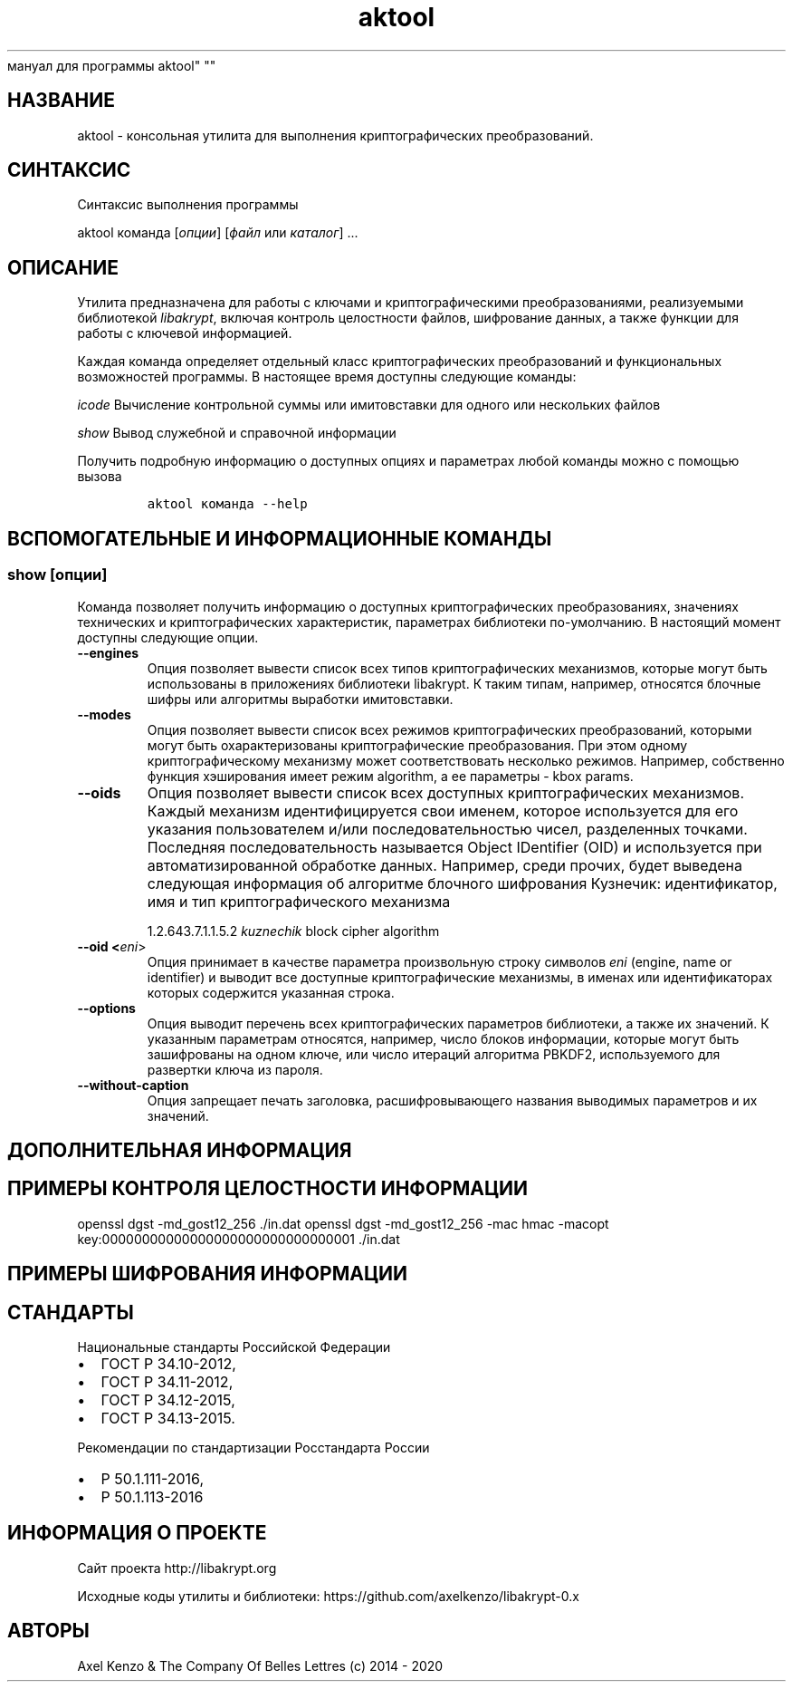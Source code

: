 .\" Automatically generated by Pandoc 2.5
.\"
.TH "aktool" "1" "1 \[u044F]\[u043D]\[u0432]\[u0430]\[u0440]\[u044F] 2020 \[u0433]." "\[u0420]\[u0443]\[u0441]\[u0441]\[u043A]\[u0438]\[u0439]
\[u043C]\[u0430]\[u043D]\[u0443]\[u0430]\[u043B]
\[u0434]\[u043B]\[u044F]
\[u043F]\[u0440]\[u043E]\[u0433]\[u0440]\[u0430]\[u043C]\[u043C]\[u044B]
aktool" ""
.hy
.SH \[u041D]\[u0410]\[u0417]\[u0412]\[u0410]\[u041D]\[u0418]\[u0415]
.PP
aktool \-
\[u043A]\[u043E]\[u043D]\[u0441]\[u043E]\[u043B]\[u044C]\[u043D]\[u0430]\[u044F]
\[u0443]\[u0442]\[u0438]\[u043B]\[u0438]\[u0442]\[u0430]
\[u0434]\[u043B]\[u044F]
\[u0432]\[u044B]\[u043F]\[u043E]\[u043B]\[u043D]\[u0435]\[u043D]\[u0438]\[u044F]
\[u043A]\[u0440]\[u0438]\[u043F]\[u0442]\[u043E]\[u0433]\[u0440]\[u0430]\[u0444]\[u0438]\[u0447]\[u0435]\[u0441]\[u043A]\[u0438]\[u0445]
\[u043F]\[u0440]\[u0435]\[u043E]\[u0431]\[u0440]\[u0430]\[u0437]\[u043E]\[u0432]\[u0430]\[u043D]\[u0438]\[u0439].
.SH \[u0421]\[u0418]\[u041D]\[u0422]\[u0410]\[u041A]\[u0421]\[u0418]\[u0421]
.PP
\[u0421]\[u0438]\[u043D]\[u0442]\[u0430]\[u043A]\[u0441]\[u0438]\[u0441]
\[u0432]\[u044B]\[u043F]\[u043E]\[u043B]\[u043D]\[u0435]\[u043D]\[u0438]\[u044F]
\[u043F]\[u0440]\[u043E]\[u0433]\[u0440]\[u0430]\[u043C]\[u043C]\[u044B]
.PP
aktool \[u043A]\[u043E]\[u043C]\[u0430]\[u043D]\[u0434]\[u0430]
[\f[I]\[u043E]\[u043F]\[u0446]\[u0438]\[u0438]\f[R]]
[\f[I]\[u0444]\[u0430]\[u0439]\[u043B]\f[R] \[u0438]\[u043B]\[u0438]
\f[I]\[u043A]\[u0430]\[u0442]\[u0430]\[u043B]\[u043E]\[u0433]\f[R]]
\&...
.SH \[u041E]\[u041F]\[u0418]\[u0421]\[u0410]\[u041D]\[u0418]\[u0415]
.PP
\[u0423]\[u0442]\[u0438]\[u043B]\[u0438]\[u0442]\[u0430]
\[u043F]\[u0440]\[u0435]\[u0434]\[u043D]\[u0430]\[u0437]\[u043D]\[u0430]\[u0447]\[u0435]\[u043D]\[u0430]
\[u0434]\[u043B]\[u044F]
\[u0440]\[u0430]\[u0431]\[u043E]\[u0442]\[u044B] \[u0441]
\[u043A]\[u043B]\[u044E]\[u0447]\[u0430]\[u043C]\[u0438] \[u0438]
\[u043A]\[u0440]\[u0438]\[u043F]\[u0442]\[u043E]\[u0433]\[u0440]\[u0430]\[u0444]\[u0438]\[u0447]\[u0435]\[u0441]\[u043A]\[u0438]\[u043C]\[u0438]
\[u043F]\[u0440]\[u0435]\[u043E]\[u0431]\[u0440]\[u0430]\[u0437]\[u043E]\[u0432]\[u0430]\[u043D]\[u0438]\[u044F]\[u043C]\[u0438],
\[u0440]\[u0435]\[u0430]\[u043B]\[u0438]\[u0437]\[u0443]\[u0435]\[u043C]\[u044B]\[u043C]\[u0438]
\[u0431]\[u0438]\[u0431]\[u043B]\[u0438]\[u043E]\[u0442]\[u0435]\[u043A]\[u043E]\[u0439]
\f[I]libakrypt\f[R],
\[u0432]\[u043A]\[u043B]\[u044E]\[u0447]\[u0430]\[u044F]
\[u043A]\[u043E]\[u043D]\[u0442]\[u0440]\[u043E]\[u043B]\[u044C]
\[u0446]\[u0435]\[u043B]\[u043E]\[u0441]\[u0442]\[u043D]\[u043E]\[u0441]\[u0442]\[u0438]
\[u0444]\[u0430]\[u0439]\[u043B]\[u043E]\[u0432],
\[u0448]\[u0438]\[u0444]\[u0440]\[u043E]\[u0432]\[u0430]\[u043D]\[u0438]\[u0435]
\[u0434]\[u0430]\[u043D]\[u043D]\[u044B]\[u0445], \[u0430]
\[u0442]\[u0430]\[u043A]\[u0436]\[u0435]
\[u0444]\[u0443]\[u043D]\[u043A]\[u0446]\[u0438]\[u0438]
\[u0434]\[u043B]\[u044F]
\[u0440]\[u0430]\[u0431]\[u043E]\[u0442]\[u044B] \[u0441]
\[u043A]\[u043B]\[u044E]\[u0447]\[u0435]\[u0432]\[u043E]\[u0439]
\[u0438]\[u043D]\[u0444]\[u043E]\[u0440]\[u043C]\[u0430]\[u0446]\[u0438]\[u0435]\[u0439].
.PP
\[u041A]\[u0430]\[u0436]\[u0434]\[u0430]\[u044F]
\[u043A]\[u043E]\[u043C]\[u0430]\[u043D]\[u0434]\[u0430]
\[u043E]\[u043F]\[u0440]\[u0435]\[u0434]\[u0435]\[u043B]\[u044F]\[u0435]\[u0442]
\[u043E]\[u0442]\[u0434]\[u0435]\[u043B]\[u044C]\[u043D]\[u044B]\[u0439]
\[u043A]\[u043B]\[u0430]\[u0441]\[u0441]
\[u043A]\[u0440]\[u0438]\[u043F]\[u0442]\[u043E]\[u0433]\[u0440]\[u0430]\[u0444]\[u0438]\[u0447]\[u0435]\[u0441]\[u043A]\[u0438]\[u0445]
\[u043F]\[u0440]\[u0435]\[u043E]\[u0431]\[u0440]\[u0430]\[u0437]\[u043E]\[u0432]\[u0430]\[u043D]\[u0438]\[u0439]
\[u0438]
\[u0444]\[u0443]\[u043D]\[u043A]\[u0446]\[u0438]\[u043E]\[u043D]\[u0430]\[u043B]\[u044C]\[u043D]\[u044B]\[u0445]
\[u0432]\[u043E]\[u0437]\[u043C]\[u043E]\[u0436]\[u043D]\[u043E]\[u0441]\[u0442]\[u0435]\[u0439]
\[u043F]\[u0440]\[u043E]\[u0433]\[u0440]\[u0430]\[u043C]\[u043C]\[u044B].
\[u0412]
\[u043D]\[u0430]\[u0441]\[u0442]\[u043E]\[u044F]\[u0449]\[u0435]\[u0435]
\[u0432]\[u0440]\[u0435]\[u043C]\[u044F]
\[u0434]\[u043E]\[u0441]\[u0442]\[u0443]\[u043F]\[u043D]\[u044B]
\[u0441]\[u043B]\[u0435]\[u0434]\[u0443]\[u044E]\[u0449]\[u0438]\[u0435]
\[u043A]\[u043E]\[u043C]\[u0430]\[u043D]\[u0434]\[u044B]:
.PP
\f[I]icode\f[R]
\[u0412]\[u044B]\[u0447]\[u0438]\[u0441]\[u043B]\[u0435]\[u043D]\[u0438]\[u0435]
\[u043A]\[u043E]\[u043D]\[u0442]\[u0440]\[u043E]\[u043B]\[u044C]\[u043D]\[u043E]\[u0439]
\[u0441]\[u0443]\[u043C]\[u043C]\[u044B] \[u0438]\[u043B]\[u0438]
\[u0438]\[u043C]\[u0438]\[u0442]\[u043E]\[u0432]\[u0441]\[u0442]\[u0430]\[u0432]\[u043A]\[u0438]
\[u0434]\[u043B]\[u044F]
\[u043E]\[u0434]\[u043D]\[u043E]\[u0433]\[u043E]
\[u0438]\[u043B]\[u0438]
\[u043D]\[u0435]\[u0441]\[u043A]\[u043E]\[u043B]\[u044C]\[u043A]\[u0438]\[u0445]
\[u0444]\[u0430]\[u0439]\[u043B]\[u043E]\[u0432]
.PP
\f[I]show\f[R] \[u0412]\[u044B]\[u0432]\[u043E]\[u0434]
\[u0441]\[u043B]\[u0443]\[u0436]\[u0435]\[u0431]\[u043D]\[u043E]\[u0439]
\[u0438]
\[u0441]\[u043F]\[u0440]\[u0430]\[u0432]\[u043E]\[u0447]\[u043D]\[u043E]\[u0439]
\[u0438]\[u043D]\[u0444]\[u043E]\[u0440]\[u043C]\[u0430]\[u0446]\[u0438]\[u0438]
.PP
\[u041F]\[u043E]\[u043B]\[u0443]\[u0447]\[u0438]\[u0442]\[u044C]
\[u043F]\[u043E]\[u0434]\[u0440]\[u043E]\[u0431]\[u043D]\[u0443]\[u044E]
\[u0438]\[u043D]\[u0444]\[u043E]\[u0440]\[u043C]\[u0430]\[u0446]\[u0438]\[u044E]
\[u043E]
\[u0434]\[u043E]\[u0441]\[u0442]\[u0443]\[u043F]\[u043D]\[u044B]\[u0445]
\[u043E]\[u043F]\[u0446]\[u0438]\[u044F]\[u0445] \[u0438]
\[u043F]\[u0430]\[u0440]\[u0430]\[u043C]\[u0435]\[u0442]\[u0440]\[u0430]\[u0445]
\[u043B]\[u044E]\[u0431]\[u043E]\[u0439]
\[u043A]\[u043E]\[u043C]\[u0430]\[u043D]\[u0434]\[u044B]
\[u043C]\[u043E]\[u0436]\[u043D]\[u043E] \[u0441]
\[u043F]\[u043E]\[u043C]\[u043E]\[u0449]\[u044C]\[u044E]
\[u0432]\[u044B]\[u0437]\[u043E]\[u0432]\[u0430]
.IP
.nf
\f[C]
aktool \[u043A]\[u043E]\[u043C]\[u0430]\[u043D]\[u0434]\[u0430] \-\-help
\f[R]
.fi
.SH \[u0412]\[u0421]\[u041F]\[u041E]\[u041C]\[u041E]\[u0413]\[u0410]\[u0422]\[u0415]\[u041B]\[u042C]\[u041D]\[u042B]\[u0415] \[u0418] \[u0418]\[u041D]\[u0424]\[u041E]\[u0420]\[u041C]\[u0410]\[u0426]\[u0418]\[u041E]\[u041D]\[u041D]\[u042B]\[u0415] \[u041A]\[u041E]\[u041C]\[u0410]\[u041D]\[u0414]\[u042B]
.SS show [\f[I]\[u043E]\[u043F]\[u0446]\[u0438]\[u0438]\f[R]]
.PP
\[u041A]\[u043E]\[u043C]\[u0430]\[u043D]\[u0434]\[u0430]
\[u043F]\[u043E]\[u0437]\[u0432]\[u043E]\[u043B]\[u044F]\[u0435]\[u0442]
\[u043F]\[u043E]\[u043B]\[u0443]\[u0447]\[u0438]\[u0442]\[u044C]
\[u0438]\[u043D]\[u0444]\[u043E]\[u0440]\[u043C]\[u0430]\[u0446]\[u0438]\[u044E]
\[u043E]
\[u0434]\[u043E]\[u0441]\[u0442]\[u0443]\[u043F]\[u043D]\[u044B]\[u0445]
\[u043A]\[u0440]\[u0438]\[u043F]\[u0442]\[u043E]\[u0433]\[u0440]\[u0430]\[u0444]\[u0438]\[u0447]\[u0435]\[u0441]\[u043A]\[u0438]\[u0445]
\[u043F]\[u0440]\[u0435]\[u043E]\[u0431]\[u0440]\[u0430]\[u0437]\[u043E]\[u0432]\[u0430]\[u043D]\[u0438]\[u044F]\[u0445],
\[u0437]\[u043D]\[u0430]\[u0447]\[u0435]\[u043D]\[u0438]\[u044F]\[u0445]
\[u0442]\[u0435]\[u0445]\[u043D]\[u0438]\[u0447]\[u0435]\[u0441]\[u043A]\[u0438]\[u0445]
\[u0438]
\[u043A]\[u0440]\[u0438]\[u043F]\[u0442]\[u043E]\[u0433]\[u0440]\[u0430]\[u0444]\[u0438]\[u0447]\[u0435]\[u0441]\[u043A]\[u0438]\[u0445]
\[u0445]\[u0430]\[u0440]\[u0430]\[u043A]\[u0442]\[u0435]\[u0440]\[u0438]\[u0441]\[u0442]\[u0438]\[u043A],
\[u043F]\[u0430]\[u0440]\[u0430]\[u043C]\[u0435]\[u0442]\[u0440]\[u0430]\[u0445]
\[u0431]\[u0438]\[u0431]\[u043B]\[u0438]\[u043E]\[u0442]\[u0435]\[u043A]\[u0438]
\[u043F]\[u043E]\-\[u0443]\[u043C]\[u043E]\[u043B]\[u0447]\[u0430]\[u043D]\[u0438]\[u044E].
\[u0412]
\[u043D]\[u0430]\[u0441]\[u0442]\[u043E]\[u044F]\[u0449]\[u0438]\[u0439]
\[u043C]\[u043E]\[u043C]\[u0435]\[u043D]\[u0442]
\[u0434]\[u043E]\[u0441]\[u0442]\[u0443]\[u043F]\[u043D]\[u044B]
\[u0441]\[u043B]\[u0435]\[u0434]\[u0443]\[u044E]\[u0449]\[u0438]\[u0435]
\[u043E]\[u043F]\[u0446]\[u0438]\[u0438].
.TP
.B \-\-engines
\[u041E]\[u043F]\[u0446]\[u0438]\[u044F]
\[u043F]\[u043E]\[u0437]\[u0432]\[u043E]\[u043B]\[u044F]\[u0435]\[u0442]
\[u0432]\[u044B]\[u0432]\[u0435]\[u0441]\[u0442]\[u0438]
\[u0441]\[u043F]\[u0438]\[u0441]\[u043E]\[u043A]
\[u0432]\[u0441]\[u0435]\[u0445]
\[u0442]\[u0438]\[u043F]\[u043E]\[u0432]
\[u043A]\[u0440]\[u0438]\[u043F]\[u0442]\[u043E]\[u0433]\[u0440]\[u0430]\[u0444]\[u0438]\[u0447]\[u0435]\[u0441]\[u043A]\[u0438]\[u0445]
\[u043C]\[u0435]\[u0445]\[u0430]\[u043D]\[u0438]\[u0437]\[u043C]\[u043E]\[u0432],
\[u043A]\[u043E]\[u0442]\[u043E]\[u0440]\[u044B]\[u0435]
\[u043C]\[u043E]\[u0433]\[u0443]\[u0442]
\[u0431]\[u044B]\[u0442]\[u044C]
\[u0438]\[u0441]\[u043F]\[u043E]\[u043B]\[u044C]\[u0437]\[u043E]\[u0432]\[u0430]\[u043D]\[u044B]
\[u0432]
\[u043F]\[u0440]\[u0438]\[u043B]\[u043E]\[u0436]\[u0435]\[u043D]\[u0438]\[u044F]\[u0445]
\[u0431]\[u0438]\[u0431]\[u043B]\[u0438]\[u043E]\[u0442]\[u0435]\[u043A]\[u0438]
libakrypt.
\[u041A] \[u0442]\[u0430]\[u043A]\[u0438]\[u043C]
\[u0442]\[u0438]\[u043F]\[u0430]\[u043C],
\[u043D]\[u0430]\[u043F]\[u0440]\[u0438]\[u043C]\[u0435]\[u0440],
\[u043E]\[u0442]\[u043D]\[u043E]\[u0441]\[u044F]\[u0442]\[u0441]\[u044F]
\[u0431]\[u043B]\[u043E]\[u0447]\[u043D]\[u044B]\[u0435]
\[u0448]\[u0438]\[u0444]\[u0440]\[u044B] \[u0438]\[u043B]\[u0438]
\[u0430]\[u043B]\[u0433]\[u043E]\[u0440]\[u0438]\[u0442]\[u043C]\[u044B]
\[u0432]\[u044B]\[u0440]\[u0430]\[u0431]\[u043E]\[u0442]\[u043A]\[u0438]
\[u0438]\[u043C]\[u0438]\[u0442]\[u043E]\[u0432]\[u0441]\[u0442]\[u0430]\[u0432]\[u043A]\[u0438].
.TP
.B \-\-modes
\[u041E]\[u043F]\[u0446]\[u0438]\[u044F]
\[u043F]\[u043E]\[u0437]\[u0432]\[u043E]\[u043B]\[u044F]\[u0435]\[u0442]
\[u0432]\[u044B]\[u0432]\[u0435]\[u0441]\[u0442]\[u0438]
\[u0441]\[u043F]\[u0438]\[u0441]\[u043E]\[u043A]
\[u0432]\[u0441]\[u0435]\[u0445]
\[u0440]\[u0435]\[u0436]\[u0438]\[u043C]\[u043E]\[u0432]
\[u043A]\[u0440]\[u0438]\[u043F]\[u0442]\[u043E]\[u0433]\[u0440]\[u0430]\[u0444]\[u0438]\[u0447]\[u0435]\[u0441]\[u043A]\[u0438]\[u0445]
\[u043F]\[u0440]\[u0435]\[u043E]\[u0431]\[u0440]\[u0430]\[u0437]\[u043E]\[u0432]\[u0430]\[u043D]\[u0438]\[u0439],
\[u043A]\[u043E]\[u0442]\[u043E]\[u0440]\[u044B]\[u043C]\[u0438]
\[u043C]\[u043E]\[u0433]\[u0443]\[u0442]
\[u0431]\[u044B]\[u0442]\[u044C]
\[u043E]\[u0445]\[u0430]\[u0440]\[u0430]\[u043A]\[u0442]\[u0435]\[u0440]\[u0438]\[u0437]\[u043E]\[u0432]\[u0430]\[u043D]\[u044B]
\[u043A]\[u0440]\[u0438]\[u043F]\[u0442]\[u043E]\[u0433]\[u0440]\[u0430]\[u0444]\[u0438]\[u0447]\[u0435]\[u0441]\[u043A]\[u0438]\[u0435]
\[u043F]\[u0440]\[u0435]\[u043E]\[u0431]\[u0440]\[u0430]\[u0437]\[u043E]\[u0432]\[u0430]\[u043D]\[u0438]\[u044F].
\[u041F]\[u0440]\[u0438] \[u044D]\[u0442]\[u043E]\[u043C]
\[u043E]\[u0434]\[u043D]\[u043E]\[u043C]\[u0443]
\[u043A]\[u0440]\[u0438]\[u043F]\[u0442]\[u043E]\[u0433]\[u0440]\[u0430]\[u0444]\[u0438]\[u0447]\[u0435]\[u0441]\[u043A]\[u043E]\[u043C]\[u0443]
\[u043C]\[u0435]\[u0445]\[u0430]\[u043D]\[u0438]\[u0437]\[u043C]\[u0443]
\[u043C]\[u043E]\[u0436]\[u0435]\[u0442]
\[u0441]\[u043E]\[u043E]\[u0442]\[u0432]\[u0435]\[u0442]\[u0441]\[u0442]\[u0432]\[u043E]\[u0432]\[u0430]\[u0442]\[u044C]
\[u043D]\[u0435]\[u0441]\[u043A]\[u043E]\[u043B]\[u044C]\[u043A]\[u043E]
\[u0440]\[u0435]\[u0436]\[u0438]\[u043C]\[u043E]\[u0432].
\[u041D]\[u0430]\[u043F]\[u0440]\[u0438]\[u043C]\[u0435]\[u0440],
\[u0441]\[u043E]\[u0431]\[u0441]\[u0442]\[u0432]\[u0435]\[u043D]\[u043D]\[u043E]
\[u0444]\[u0443]\[u043D]\[u043A]\[u0446]\[u0438]\[u044F]
\[u0445]\[u044D]\[u0448]\[u0438]\[u0440]\[u043E]\[u0432]\[u0430]\[u043D]\[u0438]\[u044F]
\[u0438]\[u043C]\[u0435]\[u0435]\[u0442]
\[u0440]\[u0435]\[u0436]\[u0438]\[u043C] algorithm, \[u0430]
\[u0435]\[u0435]
\[u043F]\[u0430]\[u0440]\[u0430]\[u043C]\[u0435]\[u0442]\[u0440]\[u044B]
\- kbox params.
.TP
.B \-\-oids
\[u041E]\[u043F]\[u0446]\[u0438]\[u044F]
\[u043F]\[u043E]\[u0437]\[u0432]\[u043E]\[u043B]\[u044F]\[u0435]\[u0442]
\[u0432]\[u044B]\[u0432]\[u0435]\[u0441]\[u0442]\[u0438]
\[u0441]\[u043F]\[u0438]\[u0441]\[u043E]\[u043A]
\[u0432]\[u0441]\[u0435]\[u0445]
\[u0434]\[u043E]\[u0441]\[u0442]\[u0443]\[u043F]\[u043D]\[u044B]\[u0445]
\[u043A]\[u0440]\[u0438]\[u043F]\[u0442]\[u043E]\[u0433]\[u0440]\[u0430]\[u0444]\[u0438]\[u0447]\[u0435]\[u0441]\[u043A]\[u0438]\[u0445]
\[u043C]\[u0435]\[u0445]\[u0430]\[u043D]\[u0438]\[u0437]\[u043C]\[u043E]\[u0432].
\[u041A]\[u0430]\[u0436]\[u0434]\[u044B]\[u0439]
\[u043C]\[u0435]\[u0445]\[u0430]\[u043D]\[u0438]\[u0437]\[u043C]
\[u0438]\[u0434]\[u0435]\[u043D]\[u0442]\[u0438]\[u0444]\[u0438]\[u0446]\[u0438]\[u0440]\[u0443]\[u0435]\[u0442]\[u0441]\[u044F]
\[u0441]\[u0432]\[u043E]\[u0438]
\[u0438]\[u043C]\[u0435]\[u043D]\[u0435]\[u043C],
\[u043A]\[u043E]\[u0442]\[u043E]\[u0440]\[u043E]\[u0435]
\[u0438]\[u0441]\[u043F]\[u043E]\[u043B]\[u044C]\[u0437]\[u0443]\[u0435]\[u0442]\[u0441]\[u044F]
\[u0434]\[u043B]\[u044F] \[u0435]\[u0433]\[u043E]
\[u0443]\[u043A]\[u0430]\[u0437]\[u0430]\[u043D]\[u0438]\[u044F]
\[u043F]\[u043E]\[u043B]\[u044C]\[u0437]\[u043E]\[u0432]\[u0430]\[u0442]\[u0435]\[u043B]\[u0435]\[u043C]
\[u0438]/\[u0438]\[u043B]\[u0438]
\[u043F]\[u043E]\[u0441]\[u043B]\[u0435]\[u0434]\[u043E]\[u0432]\[u0430]\[u0442]\[u0435]\[u043B]\[u044C]\[u043D]\[u043E]\[u0441]\[u0442]\[u044C]\[u044E]
\[u0447]\[u0438]\[u0441]\[u0435]\[u043B],
\[u0440]\[u0430]\[u0437]\[u0434]\[u0435]\[u043B]\[u0435]\[u043D]\[u043D]\[u044B]\[u0445]
\[u0442]\[u043E]\[u0447]\[u043A]\[u0430]\[u043C]\[u0438].
\[u041F]\[u043E]\[u0441]\[u043B]\[u0435]\[u0434]\[u043D]\[u044F]\[u044F]
\[u043F]\[u043E]\[u0441]\[u043B]\[u0435]\[u0434]\[u043E]\[u0432]\[u0430]\[u0442]\[u0435]\[u043B]\[u044C]\[u043D]\[u043E]\[u0441]\[u0442]\[u044C]
\[u043D]\[u0430]\[u0437]\[u044B]\[u0432]\[u0430]\[u0435]\[u0442]\[u0441]\[u044F]
Object IDentifier (OID) \[u0438]
\[u0438]\[u0441]\[u043F]\[u043E]\[u043B]\[u044C]\[u0437]\[u0443]\[u0435]\[u0442]\[u0441]\[u044F]
\[u043F]\[u0440]\[u0438]
\[u0430]\[u0432]\[u0442]\[u043E]\[u043C]\[u0430]\[u0442]\[u0438]\[u0437]\[u0438]\[u0440]\[u043E]\[u0432]\[u0430]\[u043D]\[u043D]\[u043E]\[u0439]
\[u043E]\[u0431]\[u0440]\[u0430]\[u0431]\[u043E]\[u0442]\[u043A]\[u0435]
\[u0434]\[u0430]\[u043D]\[u043D]\[u044B]\[u0445].
\[u041D]\[u0430]\[u043F]\[u0440]\[u0438]\[u043C]\[u0435]\[u0440],
\[u0441]\[u0440]\[u0435]\[u0434]\[u0438]
\[u043F]\[u0440]\[u043E]\[u0447]\[u0438]\[u0445],
\[u0431]\[u0443]\[u0434]\[u0435]\[u0442]
\[u0432]\[u044B]\[u0432]\[u0435]\[u0434]\[u0435]\[u043D]\[u0430]
\[u0441]\[u043B]\[u0435]\[u0434]\[u0443]\[u044E]\[u0449]\[u0430]\[u044F]
\[u0438]\[u043D]\[u0444]\[u043E]\[u0440]\[u043C]\[u0430]\[u0446]\[u0438]\[u044F]
\[u043E]\[u0431]
\[u0430]\[u043B]\[u0433]\[u043E]\[u0440]\[u0438]\[u0442]\[u043C]\[u0435]
\[u0431]\[u043B]\[u043E]\[u0447]\[u043D]\[u043E]\[u0433]\[u043E]
\[u0448]\[u0438]\[u0444]\[u0440]\[u043E]\[u0432]\[u0430]\[u043D]\[u0438]\[u044F]
\[u041A]\[u0443]\[u0437]\[u043D]\[u0435]\[u0447]\[u0438]\[u043A]:
\[u0438]\[u0434]\[u0435]\[u043D]\[u0442]\[u0438]\[u0444]\[u0438]\[u043A]\[u0430]\[u0442]\[u043E]\[u0440],
\[u0438]\[u043C]\[u044F] \[u0438] \[u0442]\[u0438]\[u043F]
\[u043A]\[u0440]\[u0438]\[u043F]\[u0442]\[u043E]\[u0433]\[u0440]\[u0430]\[u0444]\[u0438]\[u0447]\[u0435]\[u0441]\[u043A]\[u043E]\[u0433]\[u043E]
\[u043C]\[u0435]\[u0445]\[u0430]\[u043D]\[u0438]\[u0437]\[u043C]\[u0430]
.RS
.PP
1.2.643.7.1.1.5.2 \f[I]kuznechik\f[R] block cipher algorithm
.RE
.TP
.B \-\-oid <\f[I]eni\f[R]>
\[u041E]\[u043F]\[u0446]\[u0438]\[u044F]
\[u043F]\[u0440]\[u0438]\[u043D]\[u0438]\[u043C]\[u0430]\[u0435]\[u0442]
\[u0432]
\[u043A]\[u0430]\[u0447]\[u0435]\[u0441]\[u0442]\[u0432]\[u0435]
\[u043F]\[u0430]\[u0440]\[u0430]\[u043C]\[u0435]\[u0442]\[u0440]\[u0430]
\[u043F]\[u0440]\[u043E]\[u0438]\[u0437]\[u0432]\[u043E]\[u043B]\[u044C]\[u043D]\[u0443]\[u044E]
\[u0441]\[u0442]\[u0440]\[u043E]\[u043A]\[u0443]
\[u0441]\[u0438]\[u043C]\[u0432]\[u043E]\[u043B]\[u043E]\[u0432]
\f[I]eni\f[R] (engine, name or identifier) \[u0438]
\[u0432]\[u044B]\[u0432]\[u043E]\[u0434]\[u0438]\[u0442]
\[u0432]\[u0441]\[u0435]
\[u0434]\[u043E]\[u0441]\[u0442]\[u0443]\[u043F]\[u043D]\[u044B]\[u0435]
\[u043A]\[u0440]\[u0438]\[u043F]\[u0442]\[u043E]\[u0433]\[u0440]\[u0430]\[u0444]\[u0438]\[u0447]\[u0435]\[u0441]\[u043A]\[u0438]\[u0435]
\[u043C]\[u0435]\[u0445]\[u0430]\[u043D]\[u0438]\[u0437]\[u043C]\[u044B],
\[u0432] \[u0438]\[u043C]\[u0435]\[u043D]\[u0430]\[u0445]
\[u0438]\[u043B]\[u0438]
\[u0438]\[u0434]\[u0435]\[u043D]\[u0442]\[u0438]\[u0444]\[u0438]\[u043A]\[u0430]\[u0442]\[u043E]\[u0440]\[u0430]\[u0445]
\[u043A]\[u043E]\[u0442]\[u043E]\[u0440]\[u044B]\[u0445]
\[u0441]\[u043E]\[u0434]\[u0435]\[u0440]\[u0436]\[u0438]\[u0442]\[u0441]\[u044F]
\[u0443]\[u043A]\[u0430]\[u0437]\[u0430]\[u043D]\[u043D]\[u0430]\[u044F]
\[u0441]\[u0442]\[u0440]\[u043E]\[u043A]\[u0430].
.TP
.B \-\-options
\[u041E]\[u043F]\[u0446]\[u0438]\[u044F]
\[u0432]\[u044B]\[u0432]\[u043E]\[u0434]\[u0438]\[u0442]
\[u043F]\[u0435]\[u0440]\[u0435]\[u0447]\[u0435]\[u043D]\[u044C]
\[u0432]\[u0441]\[u0435]\[u0445]
\[u043A]\[u0440]\[u0438]\[u043F]\[u0442]\[u043E]\[u0433]\[u0440]\[u0430]\[u0444]\[u0438]\[u0447]\[u0435]\[u0441]\[u043A]\[u0438]\[u0445]
\[u043F]\[u0430]\[u0440]\[u0430]\[u043C]\[u0435]\[u0442]\[u0440]\[u043E]\[u0432]
\[u0431]\[u0438]\[u0431]\[u043B]\[u0438]\[u043E]\[u0442]\[u0435]\[u043A]\[u0438],
\[u0430] \[u0442]\[u0430]\[u043A]\[u0436]\[u0435] \[u0438]\[u0445]
\[u0437]\[u043D]\[u0430]\[u0447]\[u0435]\[u043D]\[u0438]\[u0439].
\[u041A]
\[u0443]\[u043A]\[u0430]\[u0437]\[u0430]\[u043D]\[u043D]\[u044B]\[u043C]
\[u043F]\[u0430]\[u0440]\[u0430]\[u043C]\[u0435]\[u0442]\[u0440]\[u0430]\[u043C]
\[u043E]\[u0442]\[u043D]\[u043E]\[u0441]\[u044F]\[u0442]\[u0441]\[u044F],
\[u043D]\[u0430]\[u043F]\[u0440]\[u0438]\[u043C]\[u0435]\[u0440],
\[u0447]\[u0438]\[u0441]\[u043B]\[u043E]
\[u0431]\[u043B]\[u043E]\[u043A]\[u043E]\[u0432]
\[u0438]\[u043D]\[u0444]\[u043E]\[u0440]\[u043C]\[u0430]\[u0446]\[u0438]\[u0438],
\[u043A]\[u043E]\[u0442]\[u043E]\[u0440]\[u044B]\[u0435]
\[u043C]\[u043E]\[u0433]\[u0443]\[u0442]
\[u0431]\[u044B]\[u0442]\[u044C]
\[u0437]\[u0430]\[u0448]\[u0438]\[u0444]\[u0440]\[u043E]\[u0432]\[u0430]\[u043D]\[u044B]
\[u043D]\[u0430] \[u043E]\[u0434]\[u043D]\[u043E]\[u043C]
\[u043A]\[u043B]\[u044E]\[u0447]\[u0435], \[u0438]\[u043B]\[u0438]
\[u0447]\[u0438]\[u0441]\[u043B]\[u043E]
\[u0438]\[u0442]\[u0435]\[u0440]\[u0430]\[u0446]\[u0438]\[u0439]
\[u0430]\[u043B]\[u0433]\[u043E]\[u0440]\[u0438]\[u0442]\[u043C]\[u0430]
PBKDF2,
\[u0438]\[u0441]\[u043F]\[u043E]\[u043B]\[u044C]\[u0437]\[u0443]\[u0435]\[u043C]\[u043E]\[u0433]\[u043E]
\[u0434]\[u043B]\[u044F]
\[u0440]\[u0430]\[u0437]\[u0432]\[u0435]\[u0440]\[u0442]\[u043A]\[u0438]
\[u043A]\[u043B]\[u044E]\[u0447]\[u0430] \[u0438]\[u0437]
\[u043F]\[u0430]\[u0440]\[u043E]\[u043B]\[u044F].
.TP
.B \-\-without\-caption
\[u041E]\[u043F]\[u0446]\[u0438]\[u044F]
\[u0437]\[u0430]\[u043F]\[u0440]\[u0435]\[u0449]\[u0430]\[u0435]\[u0442]
\[u043F]\[u0435]\[u0447]\[u0430]\[u0442]\[u044C]
\[u0437]\[u0430]\[u0433]\[u043E]\[u043B]\[u043E]\[u0432]\[u043A]\[u0430],
\[u0440]\[u0430]\[u0441]\[u0448]\[u0438]\[u0444]\[u0440]\[u043E]\[u0432]\[u044B]\[u0432]\[u0430]\[u044E]\[u0449]\[u0435]\[u0433]\[u043E]
\[u043D]\[u0430]\[u0437]\[u0432]\[u0430]\[u043D]\[u0438]\[u044F]
\[u0432]\[u044B]\[u0432]\[u043E]\[u0434]\[u0438]\[u043C]\[u044B]\[u0445]
\[u043F]\[u0430]\[u0440]\[u0430]\[u043C]\[u0435]\[u0442]\[u0440]\[u043E]\[u0432]
\[u0438] \[u0438]\[u0445]
\[u0437]\[u043D]\[u0430]\[u0447]\[u0435]\[u043D]\[u0438]\[u0439].
.SH \[u0414]\[u041E]\[u041F]\[u041E]\[u041B]\[u041D]\[u0418]\[u0422]\[u0415]\[u041B]\[u042C]\[u041D]\[u0410]\[u042F] \[u0418]\[u041D]\[u0424]\[u041E]\[u0420]\[u041C]\[u0410]\[u0426]\[u0418]\[u042F]
.SH \[u041F]\[u0420]\[u0418]\[u041C]\[u0415]\[u0420]\[u042B] \[u041A]\[u041E]\[u041D]\[u0422]\[u0420]\[u041E]\[u041B]\[u042F] \[u0426]\[u0415]\[u041B]\[u041E]\[u0421]\[u0422]\[u041D]\[u041E]\[u0421]\[u0422]\[u0418] \[u0418]\[u041D]\[u0424]\[u041E]\[u0420]\[u041C]\[u0410]\[u0426]\[u0418]\[u0418]
.PP
openssl dgst \-md_gost12_256 ./in.dat openssl dgst \-md_gost12_256 \-mac
hmac \-macopt key:00000000000000000000000000000001 ./in.dat
.SH \[u041F]\[u0420]\[u0418]\[u041C]\[u0415]\[u0420]\[u042B] \[u0428]\[u0418]\[u0424]\[u0420]\[u041E]\[u0412]\[u0410]\[u041D]\[u0418]\[u042F] \[u0418]\[u041D]\[u0424]\[u041E]\[u0420]\[u041C]\[u0410]\[u0426]\[u0418]\[u0418]
.SH \[u0421]\[u0422]\[u0410]\[u041D]\[u0414]\[u0410]\[u0420]\[u0422]\[u042B]
.PP
\[u041D]\[u0430]\[u0446]\[u0438]\[u043E]\[u043D]\[u0430]\[u043B]\[u044C]\[u043D]\[u044B]\[u0435]
\[u0441]\[u0442]\[u0430]\[u043D]\[u0434]\[u0430]\[u0440]\[u0442]\[u044B]
\[u0420]\[u043E]\[u0441]\[u0441]\[u0438]\[u0439]\[u0441]\[u043A]\[u043E]\[u0439]
\[u0424]\[u0435]\[u0434]\[u0435]\[u0440]\[u0430]\[u0446]\[u0438]\[u0438]
.IP \[bu] 2
\[u0413]\[u041E]\[u0421]\[u0422] \[u0420] 34.10\-2012,
.IP \[bu] 2
\[u0413]\[u041E]\[u0421]\[u0422] \[u0420] 34.11\-2012,
.IP \[bu] 2
\[u0413]\[u041E]\[u0421]\[u0422] \[u0420] 34.12\-2015,
.IP \[bu] 2
\[u0413]\[u041E]\[u0421]\[u0422] \[u0420] 34.13\-2015.
.PP
\[u0420]\[u0435]\[u043A]\[u043E]\[u043C]\[u0435]\[u043D]\[u0434]\[u0430]\[u0446]\[u0438]\[u0438]
\[u043F]\[u043E]
\[u0441]\[u0442]\[u0430]\[u043D]\[u0434]\[u0430]\[u0440]\[u0442]\[u0438]\[u0437]\[u0430]\[u0446]\[u0438]\[u0438]
\[u0420]\[u043E]\[u0441]\[u0441]\[u0442]\[u0430]\[u043D]\[u0434]\[u0430]\[u0440]\[u0442]\[u0430]
\[u0420]\[u043E]\[u0441]\[u0441]\[u0438]\[u0438]
.IP \[bu] 2
\[u0420] 50.1.111\-2016,
.IP \[bu] 2
\[u0420] 50.1.113\-2016
.SH \[u0418]\[u041D]\[u0424]\[u041E]\[u0420]\[u041C]\[u0410]\[u0426]\[u0418]\[u042F] \[u041E] \[u041F]\[u0420]\[u041E]\[u0415]\[u041A]\[u0422]\[u0415]
.PP
\[u0421]\[u0430]\[u0439]\[u0442]
\[u043F]\[u0440]\[u043E]\[u0435]\[u043A]\[u0442]\[u0430]
http://libakrypt.org
.PP
\[u0418]\[u0441]\[u0445]\[u043E]\[u0434]\[u043D]\[u044B]\[u0435]
\[u043A]\[u043E]\[u0434]\[u044B]
\[u0443]\[u0442]\[u0438]\[u043B]\[u0438]\[u0442]\[u044B] \[u0438]
\[u0431]\[u0438]\[u0431]\[u043B]\[u0438]\[u043E]\[u0442]\[u0435]\[u043A]\[u0438]:
https://github.com/axelkenzo/libakrypt\-0.x
.SH \[u0410]\[u0412]\[u0422]\[u041E]\[u0420]\[u042B]
.PP
Axel Kenzo & The Company Of Belles Lettres (\[u0441]) 2014 \- 2020

